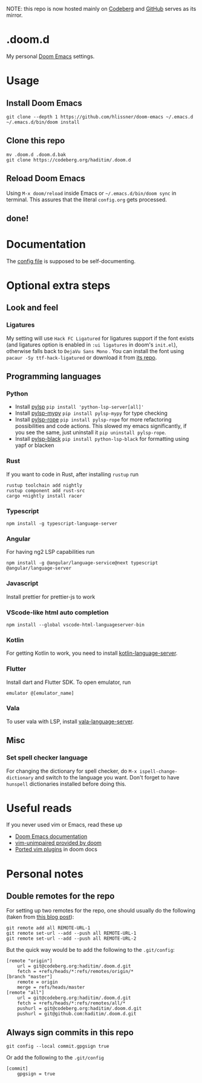 NOTE: this repo is now hosted mainly on [[https://codeberg.org/haditim/.doom.d][Codeberg]] and [[https://github.com/haditim/.doom.d][GitHub]] serves as its mirror.

* .doom.d
My personal [[https://github.com/doomemacs/doomemacs][Doom Emacs]] settings.
* Usage
** Install Doom Emacs
#+BEGIN_SRC shell
git clone --depth 1 https://github.com/hlissner/doom-emacs ~/.emacs.d
~/.emacs.d/bin/doom install
#+END_SRC

** Clone this repo
#+BEGIN_SRC shell
mv .doom.d .doom.d.bak
git clone https://codeberg.org/haditim/.doom.d
#+END_SRC

** Reload Doom Emacs
Using ~M-x doom/reload~ inside Emacs or =~/.emacs.d/bin/doom sync= in terminal. This assures that the literal ~config.org~ gets processed.

** done!

* Documentation
The [[file:config.org][config file]] is supposed to be self-documenting.

* Optional extra steps
** Look and feel
*** Ligatures
My setting will use =Hack FC Ligatured= for ligatures support if the font exists (and ligatures option is enabled in =:ui ligatures= in doom's =init.el=), otherwise falls back to =DejaVu Sans Mono= . You can install the font using ~pacaur -Sy ttf-hack-ligatured~ or download it from [[https://github.com/gaplo917/Ligatured-Hack][its repo]].

** Programming languages
*** Python
- Install [[https://github.com/python-lsp/python-lsp-server][pylsp]] ~pip install 'python-lsp-server[all]'~
- Install [[https://github.com/Richardk2n/pylsp-mypy][pylsp-mypy]] ~pip install pylsp-mypy~ for type checking
- Install [[https://github.com/python-rope/pylsp-rope][pylsp-rope]] ~pip install pylsp-rope~ for more refactoring possibilities and code actions. This slowed my emacs significantly, if you see the same, just uninstall it ~pip uninstall pylsp-rope~.
- Install [[https://github.com/python-lsp/python-lsp-black][pylsp-black]] ~pip install python-lsp-black~ for formatting using yapf or blacken

*** Rust
If you want to code in Rust, after installing ~rustup~ run
#+BEGIN_SRC shell
rustup toolchain add nightly
rustup component add rust-src
cargo +nightly install racer
#+END_SRC

*** Typescript
#+BEGIN_SRC shell
npm install -g typescript-language-server
#+END_SRC

*** Angular
For having ng2 LSP capabilities run
#+BEGIN_SRC shell
npm install -g @angular/language-service@next typescript  @angular/language-server
#+END_SRC

*** Javascript
Install prettier for prettier-js to work

*** VScode-like html auto completion
#+BEGIN_SRC shell
npm install --global vscode-html-languageserver-bin
#+END_SRC

*** Kotlin
For getting Kotlin to work, you need to install [[https://github.com/fwcd/kotlin-language-server][kotlin-language-server]].

*** Flutter
Install dart and Flutter SDK. To open emulator, run
#+BEGIN_SRC shell
emulator @[emulator_name]
#+END_SRC

*** Vala
To user vala with LSP, install [[https://github.com/vala-lang/vala-language-server#emacs][vala-language-server]].

** Misc
*** Set spell checker language
For changing the dictionary for spell checker, do =M-x ispell-change-dictionary= and switch to the language you want. Don't forget to have =hunspell= dictionaries installed before doing this.


* Useful reads
If you never used vim or Emacs, read these up
- [[https://github.com/hlissner/doom-emacs/blob/develop/docs/index.org][Doom Emacs documentation]]
- [[https://github.com/hlissner/doom-emacs/blob/develop/modules/editor/evil/config.el#L413-L460][vim-unimpaired provided by doom]]
- [[https://github.com/hlissner/doom-emacs/blob/develop/modules/editor/evil/README.org#ported-vim-plugins][Ported vim plugins]] in doom docs

* Personal notes
** Double remotes for the repo
For setting up two remotes for the repo, one should usually do the following (taken from [[https://jigarius.com/blog/multiple-git-remote-repositories][this blog post]]):
#+begin_src shell
git remote add all REMOTE-URL-1
git remote set-url --add --push all REMOTE-URL-1
git remote set-url --add --push all REMOTE-URL-2
#+end_src
But the quick way would be to add the following to the =.git/config=:
#+begin_src shell
[remote "origin"]
	url = git@codeberg.org:haditim/.doom.d.git
	fetch = +refs/heads/*:refs/remotes/origin/*
[branch "master"]
	remote = origin
	merge = refs/heads/master
[remote "all"]
	url = git@codeberg.org:haditim/.doom.d.git
	fetch = +refs/heads/*:refs/remotes/all/*
	pushurl = git@codeberg.org:haditim/.doom.d.git
	pushurl = git@github.com:haditim/.doom.d.git
#+end_src
** Always sign commits in this repo
#+begin_src shell
git config --local commit.gpgsign true
#+end_src
Or add the following to the =.git/config=
#+begin_src shell
[commit]
	gpgsign = true
#+end_src
